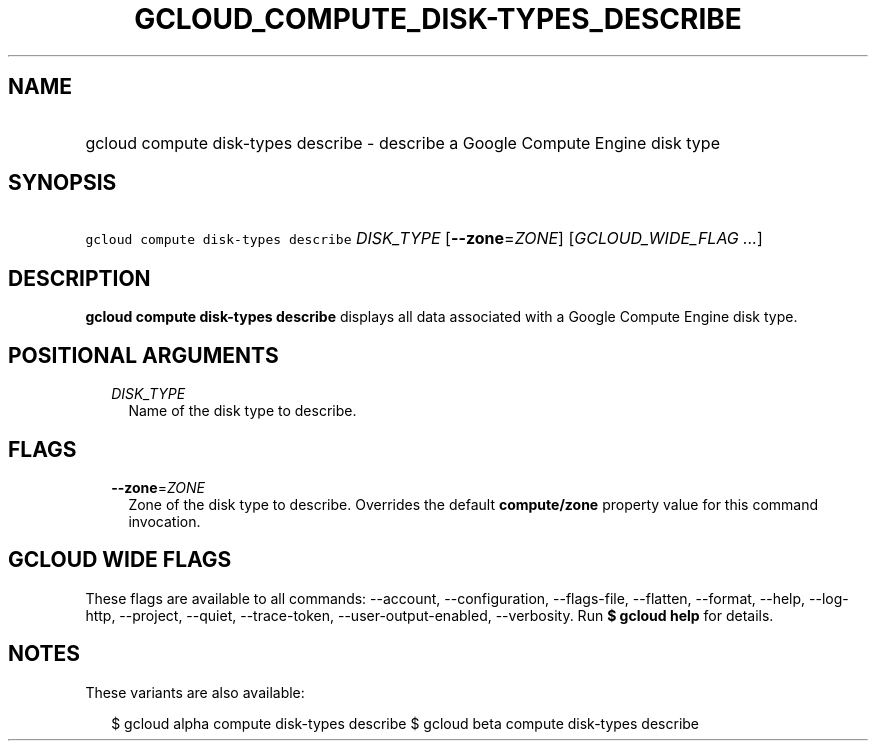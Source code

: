 
.TH "GCLOUD_COMPUTE_DISK\-TYPES_DESCRIBE" 1



.SH "NAME"
.HP
gcloud compute disk\-types describe \- describe a Google Compute Engine disk type



.SH "SYNOPSIS"
.HP
\f5gcloud compute disk\-types describe\fR \fIDISK_TYPE\fR [\fB\-\-zone\fR=\fIZONE\fR] [\fIGCLOUD_WIDE_FLAG\ ...\fR]



.SH "DESCRIPTION"

\fBgcloud compute disk\-types describe\fR displays all data associated with a
Google Compute Engine disk type.



.SH "POSITIONAL ARGUMENTS"

.RS 2m
.TP 2m
\fIDISK_TYPE\fR
Name of the disk type to describe.


.RE
.sp

.SH "FLAGS"

.RS 2m
.TP 2m
\fB\-\-zone\fR=\fIZONE\fR
Zone of the disk type to describe. Overrides the default \fBcompute/zone\fR
property value for this command invocation.


.RE
.sp

.SH "GCLOUD WIDE FLAGS"

These flags are available to all commands: \-\-account, \-\-configuration,
\-\-flags\-file, \-\-flatten, \-\-format, \-\-help, \-\-log\-http, \-\-project,
\-\-quiet, \-\-trace\-token, \-\-user\-output\-enabled, \-\-verbosity. Run \fB$
gcloud help\fR for details.



.SH "NOTES"

These variants are also available:

.RS 2m
$ gcloud alpha compute disk\-types describe
$ gcloud beta compute disk\-types describe
.RE

